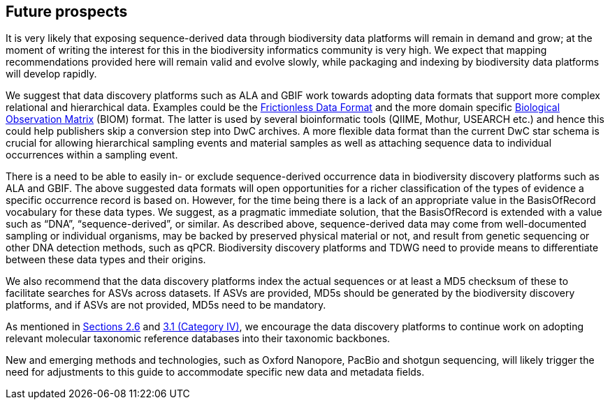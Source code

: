 == Future prospects

It is very likely that exposing sequence-derived data through biodiversity data platforms will remain in demand and grow; at the moment of writing the interest for this in the biodiversity informatics community is very high. We expect that mapping recommendations provided here will remain valid and evolve slowly, while packaging and indexing by biodiversity data platforms will develop rapidly.

We suggest that data discovery platforms such as ALA and GBIF work towards adopting data formats that support more complex relational and hierarchical data. Examples could be the https://frictionlessdata.io/[Frictionless Data Format] and the more domain specific https://biom-format.org/[Biological Observation Matrix] (BIOM) format. The latter is used by several bioinformatic tools (QIIME, Mothur, USEARCH etc.) and hence this could help publishers skip a conversion step into DwC archives. A more flexible data format than the current DwC star schema is crucial for allowing hierarchical sampling events and material samples as well as attaching sequence data to individual occurrences within a sampling event. 

There is a need to be able to easily in- or exclude sequence-derived occurrence data in biodiversity discovery platforms such as ALA and GBIF. The above suggested data formats will open opportunities for a richer classification of the types of evidence a specific occurrence record is based on. However, for the time being there is a lack of an appropriate value in the BasisOfRecord vocabulary for these data types. We suggest, as a pragmatic immediate solution, that the BasisOfRecord is extended with a value such as “DNA”, “sequence-derived”, or similar. As described above, sequence-derived data may come from well-documented sampling or individual organisms, may be backed by preserved physical material or not, and result from genetic sequencing or other DNA detection methods, such as qPCR. Biodiversity discovery platforms and TDWG need to provide means to differentiate between these data types and their origins.

We also recommend that the data discovery platforms index the actual sequences or at least a MD5 checksum of these to facilitate searches for ASVs across datasets. If ASVs are provided, MD5s should be generated by the biodiversity discovery platforms, and if ASVs are not provided, MD5s need to be mandatory.

As mentioned in <<#,Sections 2.6>> and <<#,3.1 (Category IV)>>, we encourage the data discovery platforms to continue work on adopting relevant molecular taxonomic reference databases into their taxonomic backbones.

New and emerging methods and technologies, such as Oxford Nanopore, PacBio and shotgun sequencing, will likely trigger the need for adjustments to this guide to accommodate specific new data and metadata fields.
